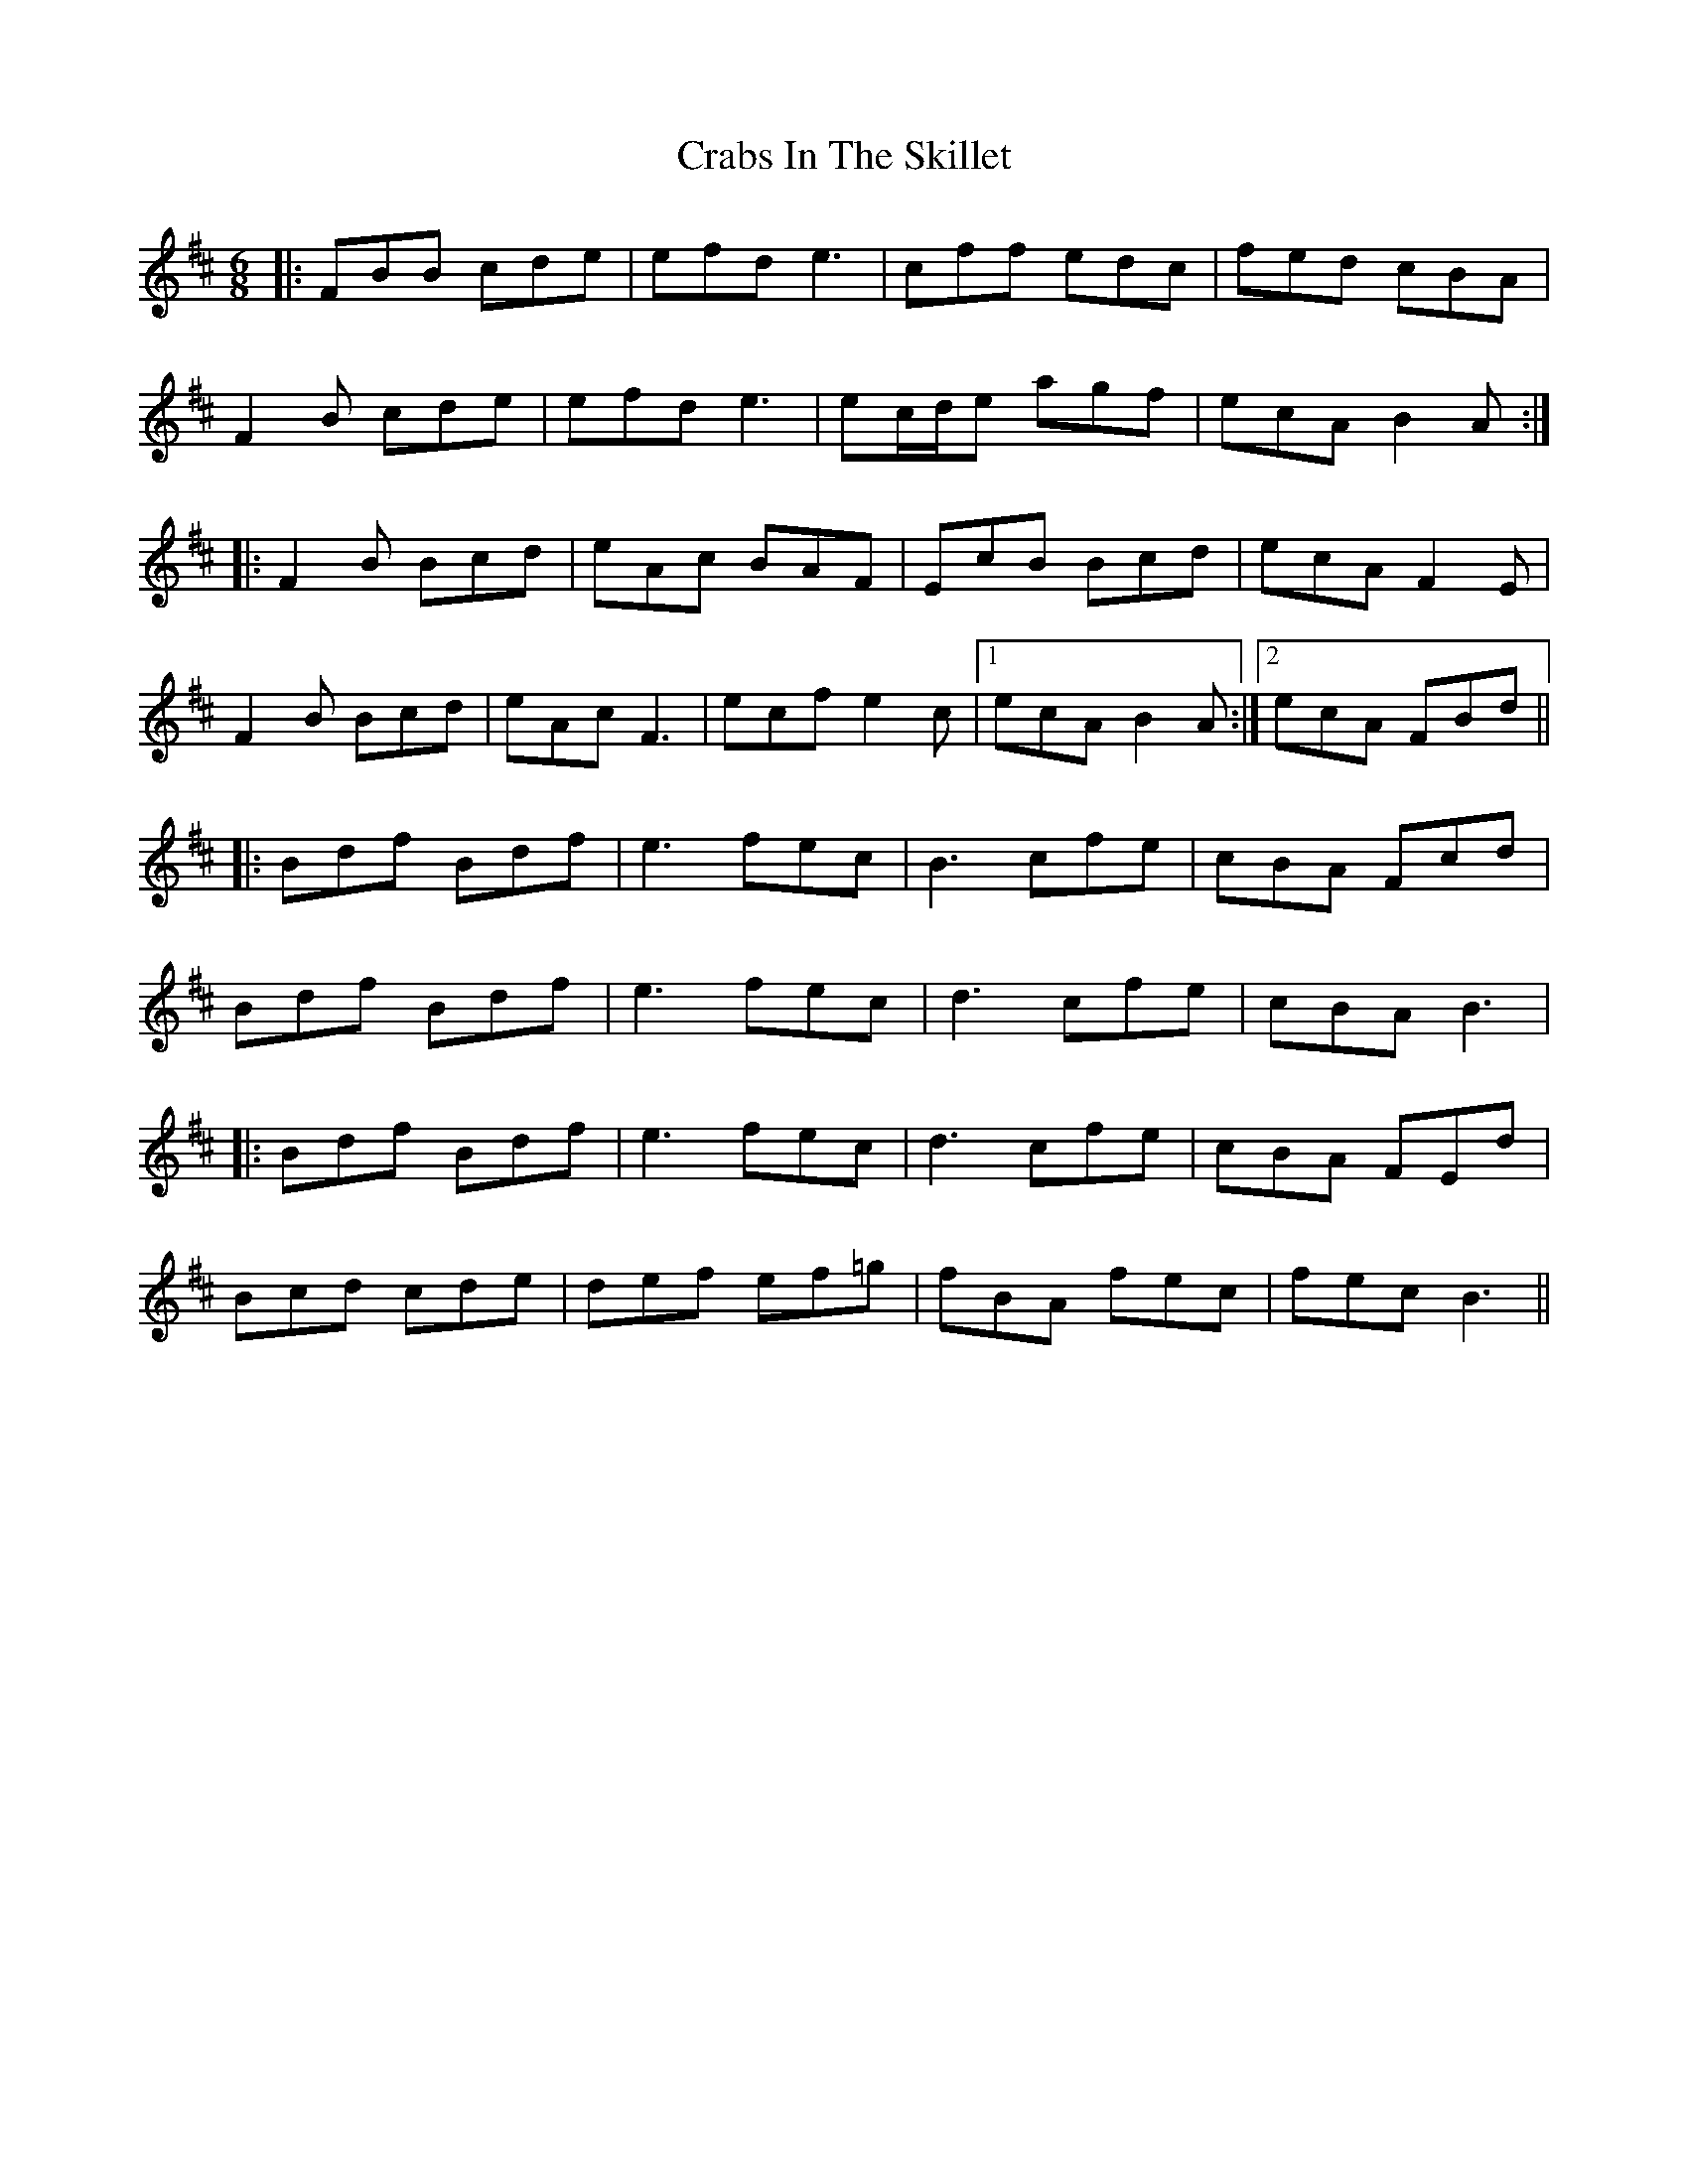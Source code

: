 X: 8433
T: Crabs In The Skillet
R: jig
M: 6/8
K: Bminor
|:FBB cde|efd e3|cff edc|fed cBA|
F2 B cde|efd e3|ec/d/e agf|ecA B2A:|
|:F2B Bcd|eAc BAF|EcB Bcd|ecA F2E|
F2B Bcd|eAc F3|ecf e2c|1 ecA B2A:|2 ecA FBd||
|:Bdf Bdf|e3 fec|B3 cfe|cBA Fcd|
Bdf Bdf|e3 fec|d3 cfe|cBA B3|
|:Bdf Bdf|e3 fec|d3 cfe|cBA FEd|
Bcd cde|def ef=g|fBA fec|fec B3||

